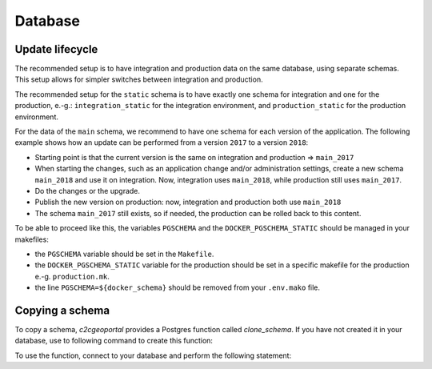 .. _integrator_database:

Database
========

Update lifecycle
----------------
The recommended setup is to have integration and production data on the same database, using
separate schemas. This setup allows for simpler switches between integration and production.

The recommended setup for the ``static`` schema is to have exactly one schema for integration
and one for the production, e.-g.:
``integration_static`` for the integration environment,
and ``production_static`` for the production environment.

For the data of the ``main`` schema, we recommend to have one schema for each version of the application.
The following example shows how an update can be performed from a version ``2017`` to a version ``2018``:

* Starting point is that the current version is the same on integration and production => ``main_2017``
* When starting the changes, such as an application change and/or administration settings,
  create a new schema ``main_2018`` and use it on integration. Now, integration uses ``main_2018``,
  while production still uses ``main_2017``.
* Do the changes or the upgrade.
* Publish the new version on production: now, integration and production both use ``main_2018``
* The schema ``main_2017`` still exists, so if needed, the production can be rolled back to this content.

To be able to proceed like this, the variables ``PGSCHEMA`` and the ``DOCKER_PGSCHEMA_STATIC``
should be managed in your makefiles:

* the ``PGSCHEMA`` variable should be set in the ``Makefile``.
* the ``DOCKER_PGSCHEMA_STATIC`` variable for the production should be set in a specific makefile for the production e.-g. ``production.mk``.
* the line ``PGSCHEMA=${docker_schema}`` should be removed from your ``.env.mako`` file.

Copying a schema
----------------
To copy a schema, `c2cgeoportal` provides a Postgres function called `clone_schema`.
If you have not created it in your database, use to following command to create this function:

.. prompt:: bash

   docker-compose exec geoportal psql <database> \
       --file=scripts/CONST_clone_schema.sql

To use the function, connect to your database and perform the following statement:

.. code:: sql
    SELECT clone_schema(
        '<current_schema_name>',
        '<new_schema_name>', TRUE);
   SELECT clone_schema('<current_schema_name>', '<new_schema_name>', TRUE);

